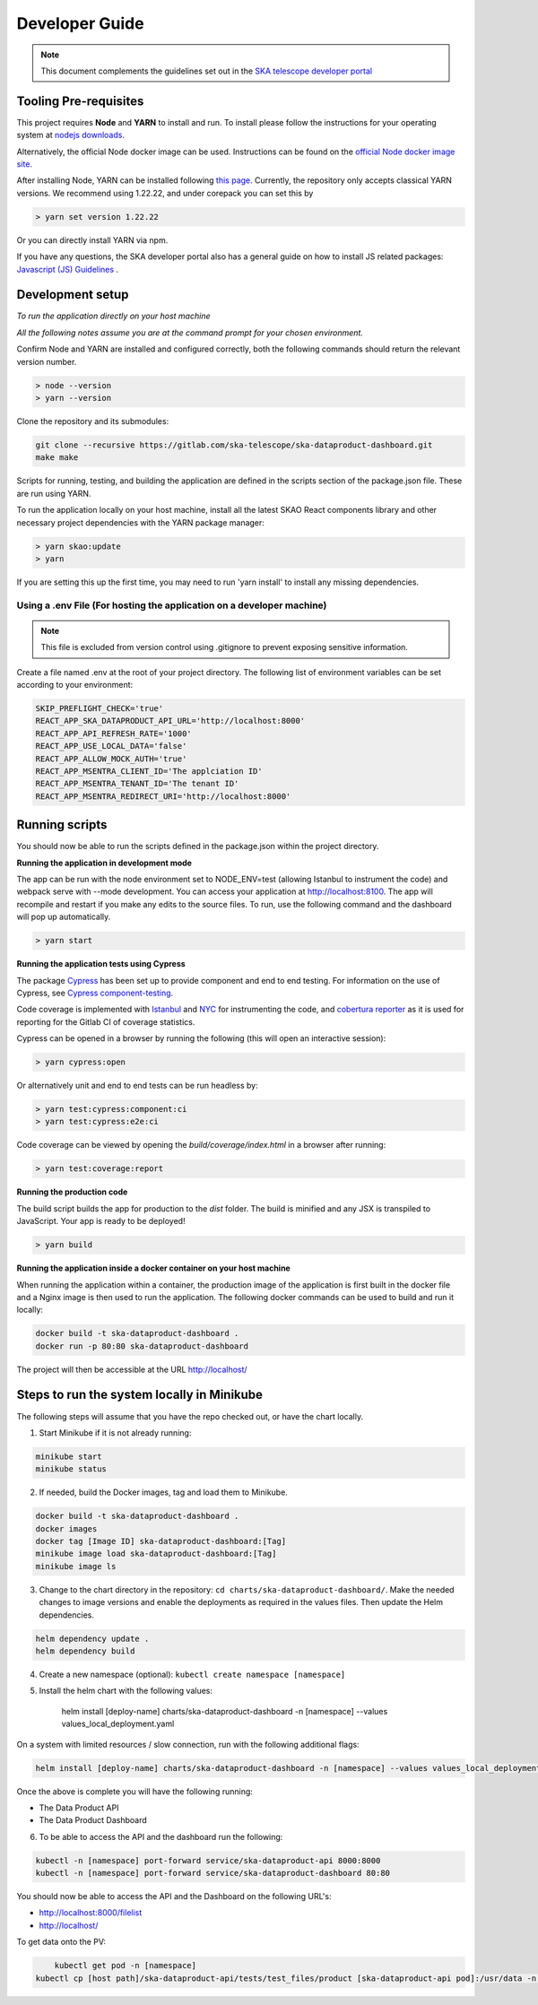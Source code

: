 Developer Guide
~~~~~~~~~~~~~~~

.. note:: This document complements the guidelines set out in the `SKA telescope developer portal <https://developer.skao.int/en/latest/>`_

Tooling Pre-requisites
======================

This project requires **Node** and **YARN** to install and run. To install please follow the instructions for your operating system at `nodejs downloads <https://nodejs.org/en/download/>`_.

Alternatively, the official Node docker image can be used.
Instructions can be found on the `official Node docker image site <https://github.com/nodejs/docker-node/blob/master/README.md#how-to-use-this-image>`_.

After installing Node, YARN can be installed following `this page <https://yarnpkg.com/getting-started/install>`_. Currently, the repository only accepts classical YARN versions.
We recommend using 1.22.22, and under corepack you can set this by

.. code-block:: bash

  > yarn set version 1.22.22

Or you can directly install YARN via npm.

If you have any questions, the SKA developer portal also has a general guide on how to install JS related packages:
`Javascript (JS) Guidelines <https://developer.skao.int/en/latest/tools/codeguides/javascript-codeguide.html>`_ .

Development setup
=================

*To run the application directly on your host machine*

*All the following notes assume you are at the command prompt for your chosen environment.*


Confirm Node and YARN are installed and configured correctly, both the following commands should return the relevant version number.

.. code-block:: bash

  > node --version
  > yarn --version

Clone the repository and its submodules:

.. code-block:: bash

    git clone --recursive https://gitlab.com/ska-telescope/ska-dataproduct-dashboard.git
    make make

Scripts for running, testing, and building the application are defined in the scripts section of the package.json file.
These are run using YARN.

To run the application locally on your host machine, install all the latest SKAO React components library and other necessary project dependencies with the YARN package manager:

.. code-block:: bash

  > yarn skao:update
  > yarn

If you are setting this up the first time, you may need to run 'yarn install' to install any missing dependencies.

Using a .env File (For hosting the application on a developer machine)
______________________________________________________________________

.. note:: This file is excluded from version control using .gitignore to prevent exposing sensitive information. 
  
Create a file named .env at the root of your project directory. The following list of environment variables can be set according to your environment:

.. code-block:: bash

  SKIP_PREFLIGHT_CHECK='true'
  REACT_APP_SKA_DATAPRODUCT_API_URL='http://localhost:8000'
  REACT_APP_API_REFRESH_RATE='1000'
  REACT_APP_USE_LOCAL_DATA='false'
  REACT_APP_ALLOW_MOCK_AUTH='true'
  REACT_APP_MSENTRA_CLIENT_ID='The applciation ID'
  REACT_APP_MSENTRA_TENANT_ID='The tenant ID'
  REACT_APP_MSENTRA_REDIRECT_URI='http://localhost:8000'


Running scripts
===============

You should now be able to run the scripts defined in the package.json within the project directory.

**Running the application in development mode**

The app can be run with the node environment set to NODE_ENV=test (allowing Istanbul to instrument the code) and webpack serve with --mode development.
You can access your application at http://localhost:8100. The app will recompile and restart if you make any edits to the source files.
To run, use the following command and the dashboard will pop up automatically.

.. code-block:: bash

  > yarn start

**Running the application tests using Cypress**

The package `Cypress <https://www.cypress.io>`_ has been set up to provide component and end to end testing.
For information on the use of Cypress, see `Cypress component-testing <https://docs.cypress.io/guides/component-testing/overview>`_.

Code coverage is implemented with `Istanbul <https://istanbul.js.org/>`_ and `NYC <https://www.npmjs.com/package/nyc>`_ for instrumenting the code,
and `cobertura reporter <https://istanbul.js.org/docs/advanced/alternative-reporters/#cobertura>`_ as it is used for reporting for the Gitlab CI of coverage statistics.

Cypress can be opened in a browser by running the following (this will open an interactive session):

.. code-block:: bash

  > yarn cypress:open

Or alternatively unit and end to end tests can be run headless by: 

.. code-block:: bash

  > yarn test:cypress:component:ci
  > yarn test:cypress:e2e:ci


Code coverage can be viewed by opening the `build/coverage/index.html` in a browser after running:

.. code-block:: bash

  > yarn test:coverage:report

**Running the production code**

The build script builds the app for production to the `dist` folder. The build is minified and any JSX is transpiled to JavaScript. Your app is ready to be deployed!

.. code-block:: bash

  > yarn build

**Running the application inside a docker container on your host machine**

When running the application within a container, the production image of the application is first built in the docker file and a Nginx image is then used to run the application. The following docker commands can be used to build and run it locally:

.. code-block:: bash

  docker build -t ska-dataproduct-dashboard .
  docker run -p 80:80 ska-dataproduct-dashboard

The project will then be accessible at the URL http://localhost/


Steps to run the system locally in Minikube
===========================================

The following steps will assume that you have the repo checked out, or have the chart
locally.

1. Start Minikube if it is not already running:

.. code-block:: bash

    minikube start
    minikube status

2. If needed, build the Docker images, tag and load them to Minikube.

.. code-block:: bash

    docker build -t ska-dataproduct-dashboard .
    docker images
    docker tag [Image ID] ska-dataproduct-dashboard:[Tag]
    minikube image load ska-dataproduct-dashboard:[Tag]
    minikube image ls

3. Change to the chart directory in the repository: ``cd charts/ska-dataproduct-dashboard/``. Make the needed changes to image versions and enable the deployments as required in the values files. Then update the Helm dependencies.

.. code-block:: bash

    helm dependency update .
    helm dependency build

4. Create a new namespace (optional): ``kubectl create namespace [namespace]``
5. Install the helm chart with the following values: 

    helm install [deploy-name] charts/ska-dataproduct-dashboard -n [namespace] --values values_local_deployment.yaml

On a system with limited resources / slow connection, run with the following additional flags:

.. code-block:: bash

    helm install [deploy-name] charts/ska-dataproduct-dashboard -n [namespace] --values values_local_deployment.yaml --set diagnosticMode.enabled=true --timeout=60m

Once the above is complete you will have the following running:

* The Data Product API
* The Data Product Dashboard

6. To be able to access the API and the dashboard run the following:

.. code-block:: bash

    kubectl -n [namespace] port-forward service/ska-dataproduct-api 8000:8000
    kubectl -n [namespace] port-forward service/ska-dataproduct-dashboard 80:80

You should now be able to access the API and the Dashboard on the following URL's:

* http://localhost:8000/filelist
* http://localhost/


To get data onto the PV:

.. code-block:: bash

	kubectl get pod -n [namespace]
    kubectl cp [host path]/ska-dataproduct-api/tests/test_files/product [ska-dataproduct-api pod]:/usr/data -n [namespace]
